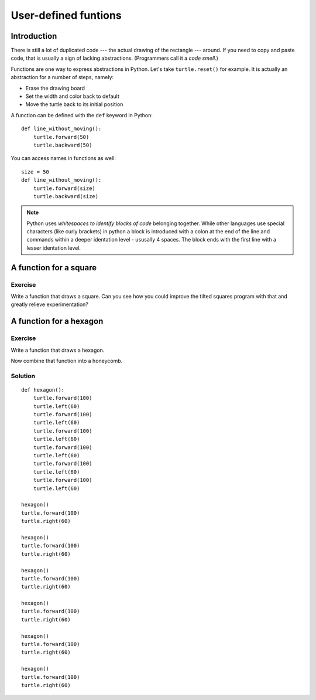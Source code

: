 User-defined funtions
*********************

Introduction
============

There is still a lot of duplicated code --- the actual drawing of the rectangle
--- around. If you need to copy and paste code, that is usually a sign of
lacking abstractions. (Programmers call it a *code smell.*)

Functions are one way to express abstractions in Python. Let's take
``turtle.reset()`` for example. It is actually an abstraction for a number of
steps, namely:

* Erase the drawing board
* Set the width and color back to default
* Move the turtle back to its initial position

A function can be defined with the ``def`` keyword in Python::

    def line_without_moving():
        turtle.forward(50)
        turtle.backward(50)

You can access names in functions as well::

    size = 50
    def line_without_moving():
        turtle.forward(size)
        turtle.backward(size)

.. note:: Python uses *whitespaces to identify blocks of code* belonging together. While other languages use special characters (like curly brackets) in python a block is introduced with a colon at the end of the line and commands within a deeper identation level - ususally 4 spaces. The block ends with the first line with a lesser identation level.

A function for a square
=======================

Exercise
--------

Write a function that draws a square. Can you see how you could improve the
tilted squares program with that and greatly relieve experimentation?


A function for a hexagon
========================

Exercise
--------

Write a function that draws a hexagon.

.. image:: /images/hexagon.png

Now combine that function into a honeycomb.

.. image:: /images/honeycomb.png

Solution
--------

::

    def hexagon():
        turtle.forward(100)
        turtle.left(60)
        turtle.forward(100)
        turtle.left(60)
        turtle.forward(100)
        turtle.left(60)
        turtle.forward(100)
        turtle.left(60)
        turtle.forward(100)
        turtle.left(60)
        turtle.forward(100)
        turtle.left(60)

    hexagon()
    turtle.forward(100)
    turtle.right(60)

    hexagon()
    turtle.forward(100)
    turtle.right(60)

    hexagon()
    turtle.forward(100)
    turtle.right(60)

    hexagon()
    turtle.forward(100)
    turtle.right(60)

    hexagon()
    turtle.forward(100)
    turtle.right(60)

    hexagon()
    turtle.forward(100)
    turtle.right(60)

